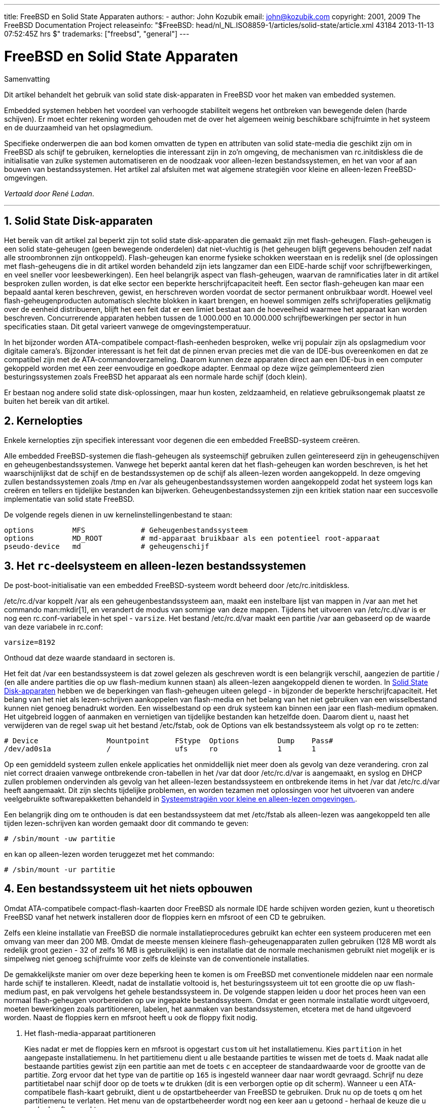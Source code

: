 ---
title: FreeBSD en Solid State Apparaten
authors:
  - author: John Kozubik
    email: john@kozubik.com
copyright: 2001, 2009 The FreeBSD Documentation Project
releaseinfo: "$FreeBSD: head/nl_NL.ISO8859-1/articles/solid-state/article.xml 43184 2013-11-13 07:52:45Z hrs $" 
trademarks: ["freebsd", "general"]
---

= FreeBSD en Solid State Apparaten
:doctype: article
:toc: macro
:toclevels: 1
:icons: font
:sectnums:
:sectnumlevels: 6
:source-highlighter: rouge
:experimental:
:toc-title: Inhoudsopgave
:part-signifier: Deel
:chapter-signifier: Hoofdstuk
:appendix-caption: Bijlage
:table-caption: Tabel
:figure-caption: Afbeelding
:example-caption: Voorbeeld

[.abstract-title]
Samenvatting

Dit artikel behandelt het gebruik van solid state disk-apparaten in FreeBSD voor het maken van embedded systemen.

Embedded systemen hebben het voordeel van verhoogde stabiliteit wegens het ontbreken van bewegende delen (harde schijven). Er moet echter rekening worden gehouden met de over het algemeen weinig beschikbare schijfruimte in het systeem en de duurzaamheid van het opslagmedium.

Specifieke onderwerpen die aan bod komen omvatten de typen en attributen van solid state-media die geschikt zijn om in FreeBSD als schijf te gebruiken, kernelopties die interessant zijn in zo'n omgeving, de mechanismen van [.filename]#rc.initdiskless# die de initialisatie van zulke systemen automatiseren en de noodzaak voor alleen-lezen bestandssystemen, en het van voor af aan bouwen van bestandssystemen. Het artikel zal afsluiten met wat algemene strategiën voor kleine en alleen-lezen FreeBSD-omgevingen.

__Vertaald door René Ladan__.

'''

toc::[]

[[intro]]
== Solid State Disk-apparaten

Het bereik van dit artikel zal beperkt zijn tot solid state disk-apparaten die gemaakt zijn met flash-geheugen. Flash-geheugen is een solid state-geheugen (geen bewegende onderdelen) dat niet-vluchtig is (het geheugen blijft gegevens behouden zelf nadat alle stroombronnen zijn ontkoppeld). Flash-geheugen kan enorme fysieke schokken weerstaan en is redelijk snel (de oplossingen met flash-geheugens die in dit artikel worden behandeld zijn iets langzamer dan een EIDE-harde schijf voor schrijfbewerkingen, en veel sneller voor leesbewerkingen). Een heel belangrijk aspect van flash-geheugen, waarvan de ramnificaties later in dit artikel besproken zullen worden, is dat elke sector een beperkte herschrijfcapaciteit heeft. Een sector flash-geheugen kan maar een bepaald aantal keren beschreven, gewist, en herschreven worden voordat de sector permanent onbruikbaar wordt. Hoewel veel flash-geheugenproducten automatisch slechte blokken in kaart brengen, en hoewel sommigen zelfs schrijfoperaties gelijkmatig over de eenheid distribueren, blijft het een feit dat er een limiet bestaat aan de hoeveelheid waarmee het apparaat kan worden beschreven. Concurrerende apparaten hebben tussen de 1.000.000 en 10.000.000 schrijfbewerkingen per sector in hun specificaties staan. Dit getal varieert vanwege de omgevingstemperatuur.

In het bijzonder worden ATA-compatibele compact-flash-eenheden besproken, welke vrij populair zijn als opslagmedium voor digitale camera's. Bijzonder interessant is het feit dat de pinnen ervan precies met die van de IDE-bus overeenkomen en dat ze compatibel zijn met de ATA-commandoverzameling. Daarom kunnen deze apparaten direct aan een IDE-bus in een computer gekoppeld worden met een zeer eenvoudige en goedkope adapter. Eenmaal op deze wijze geïmplementeerd zien besturingssystemen zoals FreeBSD het apparaat als een normale harde schijf (doch klein).

Er bestaan nog andere solid state disk-oplossingen, maar hun kosten, zeldzaamheid, en relatieve gebruiksongemak plaatst ze buiten het bereik van dit artikel.

[[kernel]]
== Kernelopties

Enkele kernelopties zijn specifiek interessant voor degenen die een embedded FreeBSD-systeem creëren.

Alle embedded FreeBSD-systemen die flash-geheugen als systeemschijf gebruiken zullen geïntereseerd zijn in geheugenschijven en geheugenbestandssystemen. Vanwege het beperkt aantal keren dat het flash-geheugen kan worden beschreven, is het het waarschijnlijkst dat de schijf en de bestandssystemen op de schijf als alleen-lezen worden aangekoppeld. In deze omgeving zullen bestandssystemen zoals [.filename]#/tmp# en [.filename]#/var# als geheugenbestandssystemen worden aangekoppeld zodat het systeem logs kan creëren en tellers en tijdelijke bestanden kan bijwerken. Geheugenbestandssystemen zijn een kritiek station naar een succesvolle implementatie van solid state FreeBSD.

De volgende regels dienen in uw kernelinstellingenbestand te staan:

[.programlisting]
....
options         MFS             # Geheugenbestandssysteem
options         MD_ROOT         # md-apparaat bruikbaar als een potentieel root-apparaat
pseudo-device   md              # geheugenschijf
....

[[ro-fs]]
== Het `rc`-deelsysteem en alleen-lezen bestandssystemen

De post-boot-initialisatie van een embedded FreeBSD-systeem wordt beheerd door [.filename]#/etc/rc.initdiskless#.

[.filename]#/etc/rc.d/var# koppelt [.filename]#/var# als een geheugenbestandssysteem aan, maakt een instelbare lijst van mappen in [.filename]#/var# aan met het commando man:mkdir[1], en verandert de modus van sommige van deze mappen. Tijdens het uitvoeren van [.filename]#/etc/rc.d/var# is er nog een [.filename]#rc.conf#-variabele in het spel - `varsize`. Het bestand [.filename]#/etc/rc.d/var# maakt een partitie [.filename]#/var# aan gebaseerd op de waarde van deze variabele in [.filename]#rc.conf#:

[.programlisting]
....
varsize=8192
....

Onthoud dat deze waarde standaard in sectoren is.

Het feit dat [.filename]#/var# een bestandssysteem is dat zowel gelezen als geschreven wordt is een belangrijk verschil, aangezien de partitie [.filename]#/# (en alle andere partities die op uw flash-medium kunnen staan) als alleen-lezen aangekoppeld dienen te worden. In <<intro>> hebben we de beperkingen van flash-geheugen uiteen gelegd - in bijzonder de beperkte herschrijfcapaciteit. Het belang van het niet als lezen-schrijven aankoppelen van flash-media en het belang van het niet gebruiken van een wisselbestand kunnen niet genoeg benadrukt worden. Een wisselbestand op een druk systeem kan binnen een jaar een flash-medium opmaken. Het uitgebreid loggen of aanmaken en vernietigen van tijdelijke bestanden kan hetzelfde doen. Daarom dient u, naast het verwijderen van de regel `swap` uit het bestand [.filename]#/etc/fstab#, ook de Options van elk bestandssysteem als volgt op `ro` te zetten:

[.programlisting]
....
# Device                Mountpoint      FStype  Options         Dump    Pass#
/dev/ad0s1a             /               ufs     ro              1       1
....

Op een gemiddeld systeem zullen enkele applicaties het onmiddellijk niet meer doen als gevolg van deze verandering. cron zal niet correct draaien vanwege ontbrekende cron-tabellen in het [.filename]#/var# dat door [.filename]#/etc/rc.d/var# is aangemaakt, en syslog en DHCP zullen problemen ondervinden als gevolg van het alleen-lezen bestandssysteem en ontbrekende items in het [.filename]#/var# dat [.filename]#/etc/rc.d/var# heeft aangemaakt. Dit zijn slechts tijdelijke problemen, en worden tezamen met oplossingen voor het uitvoeren van andere veelgebruikte softwarepakketten behandeld in <<strategies>>.

Een belangrijk ding om te onthouden is dat een bestandssysteem dat met [.filename]#/etc/fstab# als alleen-lezen was aangekoppeld ten alle tijden lezen-schrijven kan worden gemaakt door dit commando te geven:

[source,bash]
....
# /sbin/mount -uw partitie
....

en kan op alleen-lezen worden teruggezet met het commando:

[source,bash]
....
# /sbin/mount -ur partitie
....

== Een bestandssysteem uit het niets opbouwen

Omdat ATA-compatibele compact-flash-kaarten door FreeBSD als normale IDE harde schijven worden gezien, kunt u theoretisch FreeBSD vanaf het netwerk installeren door de floppies kern en mfsroot of een CD te gebruiken.

Zelfs een kleine installatie van FreeBSD die normale installatieprocedures gebruikt kan echter een systeem produceren met een omvang van meer dan 200 MB. Omdat de meeste mensen kleinere flash-geheugenapparaten zullen gebruiken (128 MB wordt als redelijk groot gezien - 32 of zelfs 16 MB is gebruikelijk) is een installatie dat de normale mechanismen gebruikt niet mogelijk er is simpelweg niet genoeg schijfruimte voor zelfs de kleinste van de conventionele installaties.

De gemakkelijkste manier om over deze beperking heen te komen is om FreeBSD met conventionele middelen naar een normale harde schijf te installeren. Kleedt, nadat de installatie voltooid is, het besturingssysteem uit tot een grootte die op uw flash-medium past, en pak vervolgens het gehele bestandssysteem in. De volgende stappen leiden u door het proces heen van een normaal flash-geheugen voorbereiden op uw ingepakte bestandssysteem. Omdat er geen normale installatie wordt uitgevoerd, moeten bewerkingen zoals partitioneren, labelen, het aanmaken van bestandssystemen, etcetera met de hand uitgevoerd worden. Naast de floppies kern en mfsroot heeft u ook de floppy fixit nodig.

[.procedure]
====
. Het flash-media-apparaat partitioneren
+ 
Kies nadat er met de floppies kern en mfsroot is opgestart `custom` uit het installatiemenu. Kies `partition` in het aangepaste installatiemenu. In het partitiemenu dient u alle bestaande partities te wissen met de toets kbd:[d]. Maak nadat alle bestaande partities gewist zijn een partitie aan met de toets kbd:[c] en accepteer de standaardwaarde voor de grootte van de partitie. Zorg ervoor dat het type van de partitie op `165` is ingesteld wanneer daar naar wordt gevraagd. Schrijf nu deze partitietabel naar schijf door op de toets kbd:[w] te drukken (dit is een verborgen optie op dit scherm). Wanneer u een ATA-compatibele flash-kaart gebruikt, dient u de opstartbeheerder van FreeBSD te gebruiken. Druk nu op de toets kbd:[q] om het partitiemenu te verlaten. Het menu van de opstartbeheerder wordt nog een keer aan u getoond - herhaal de keuze die u eerder heeft gemaakt.
. De bestandssystemen op uw flash-geheugenapparaat aanmaken
+ 
Verlaat het aangepaste installatiemenu, en kies van het hoofdinstallatiemenu de optie `fixit`. Geef na het binnengaan van de fixit-omgeving het volgende commando:
+
[source,bash]
....
# disklabel -e /dev/ad0c
....
+ 
Op dit punt bent u de tekstverwerker vi binnengegaan onder toezien van het commando disklabel. Vervolgens dient u een regel met `a:` aan het einde van het bestand toe te voegen. Deze regel dient er als volgt uit te zien:
+
[.programlisting]
....
a:      123456  0       4.2BSD  0       0
....
+ 
Hierbij is _123456_ een getal dat exact gelijk is aan het getal in de bestaande regel met `c:` voor de grootte. In feite dupliceert u de bestaande regel met `c:` als een regel met `a:`, met daarbij `4.2BSD` als type van het bestandssysteem. Sla het bestand op en verlaat de tekstverwerker.
+

[source,bash]
....
# disklabel -B -r /dev/ad0c
# newfs /dev/ad0a
....

. Uw bestandssysteem op het flash-medium plaatsen
+ 
Koppel het nieuw voorbereide flash-medium aan:
+
[source,bash]
....
# mount /dev/ad0a /flash
....
+ 
Activeer deze machine in het netwerk zodat we ons tar-bestand kunnen overzenden en het op het bestandssysteem van het flash-medium kunnen uitpakken. Een manier om dit te doen is:
+

[source,bash]
....
# ifconfig xl0 192.168.0.10 netmask 255.255.255.0
# route add default 192.168.0.1
....
+ 
Nu de machine op het netwerk is, kan het tar-bestand worden overgezonden. U kunt nu tegen een dilemma aanlopen - als bijvoorbeeld uw flash-geheugen 128 MB groot is, en uw tar-bestand groter is dan 64 MB, kan uw tar-bestand niet op het zelfde moment op het flash-medium staan als dan wanneer u het uitpakt - u zult schijfruimte tekort komen. Een oplossing voor dit probleem is, wanneer u FTP gebruikt, om het bestand uitpakt terwijl u het over FTP verzendt. Als u de overdracht op deze manier aanpakt, zult u nooit het tar-bestand en de inhoud ervan op hetzelfde moment op uw schijf hebben:
+

[source,bash]
....
ftp> get tar-bestand.tar "| tar xvf -"
....
+ 
Als uw tar-bestand met gzip is ingepakt, kunt u dit ook voor elkaar krijgen:
+
[source,bash]
....
ftp> get tar-bestand.tar "| zcat | tar xvf -"
....
+ 
Nadat de inhoud van uw ge-tar-de bestandssysteem op het bestandssysteem van uw flash-geheugen staan, kunt u het flash-geheugen afkoppelen en opnieuw opstarten:
+
[source,bash]
....
# cd /
# umount /flash
# exit
....
+ 
Aangenomen dat u uw bestandssysteem correct heeft geconfigureerd toen het gebouwd werd op de normale harde schijf (met uw bestandssystemen als alleen-lezen aangekoppeld en met de nodige opties in de kernel gecompileerd) zou u nu succesvol uw embedded FreeBSD-systeem moeten kunnen opstarten.
====

[[strategies]]
== Systeemstragiën voor kleine en alleen-lezen omgevingen.

In <<ro-fs>> werd erop gewezen dat het bestandssysteem [.filename]#/var# zoals geconstrueerd door [.filename]#/etc/rc.d/var# en de aanwezigheid van een hoofdbestandssysteem dat alleen gelezen kan worden problemen veroorzaakt met veel alledaagse softwarepakketten die door FreeBSD gebruikt worden. In dit artikel zullen suggesties voor het succesvol draaien van cron, syslog, ports-installaties en de webserver Apache worden gegeven.

=== cron

Tijdens het opstarten wordt [.filename]#/var# bevolkt door [.filename]#/etc/rc.d/var# dat de lijst van [.filename]#/etc/mtree/BSD.var.dist# gebruikt, dus [.filename]#cron#, [.filename]#cron/tabs#, [.filename]#at#, en nog wat andere standaardmappen worden aangemaakt.

Dit lost echter nog niet het probleem van het behouden van cron-tabellen na het opnieuw opstarten op. Wanneer het systeem opnieuw opstart, zal het bestandssysteem [.filename]#/var# dat in het geheugen staat verdwijnen en zullen alle cron-tabellen die er in stonden ook verdwijnen. Daarom is een oplossing hiervoor het aanmaken van cron-tabellen voor de gebruikers die ze nodig hebben, uw bestandssysteem [.filename]#/# als lezen-schrijven aan te koppelen en die cron-tabellen naar een veilige plaats zoals [.filename]#/etc/tabs# te kopiëren en een regel aan het einde van [.filename]#/etc/rc.initdiskless# toe te voegen die deze cron-tabellen naar [.filename]#/var/cron/tabs# kopieert nadat die map is aangemaakt tijdens de syseeminitialisatie. U moet misschien ook een regel toevoegen die de modi en toestemmingen van de mappen die u aanmaakt en de bestanden die u met [.filename]#etc/rc.initdiskless# kopieert verandert.

=== syslog

[.filename]#syslog.conf# specificeert de plaats van bepaalde logbestanden die in [.filename]#/var/log# bestaan. Deze bestanden worden niet door [.filename]#/etc/rc.d/var# tijdens de systeeminitialisatie aangemaakt. Daarom dient u ergens na de sectie die de mappen in [.filename]#/var# aanmaakt in [.filename]#/etc/rc.d/var# iets als het volgende toevoegen:

[source,bash]
....
# touch /var/log/security /var/log/maillog /var/log/cron /var/log/messages
# chmod 0644 /var/log/*
....

=== Ports installeren

Voordat de veranderingen die nodig zijn om succesvol de portsboom te gebruiken besproken worden, is een herinnering ten aanzien van de alleen-lezen-natuur van uw bestandssystemen op het flash-medium op zijn plaats. Aangezien ze alleen-lezen zijn, dient u ze tijdelijk als lezen-schrijven aan te koppelen waarbij de koppelsyntaxis zoals getoond in <<ro-fs>> wordt gebruikt. U dient deze bestandssystemen altijd als alleen-lezen te herkoppelen als u klaar bent met enig onderhoud - onnodige schrijfacties naar het flash-medium kunnen de levensduur ervan aanzienlijk verkorten.

Om het mogelijk te maken om een portsmap binnen te gaan en succesvol make `install` uit te voeren, moeten we een pakketmap op een bestandssysteem aanmaken dat niet geheugengebaseerd is en dat onze pakketten tussen herstarts bijhoudt. Omdat het toch nodig is om uw bestandssystemen als lezen-schrijven te koppelen voor het installeren van een pakket, is het zinnig om aan te nemen dat een gebied op het flash-medium ook gebruikt kan worden om pakketinformatie naar te schrijven.

Maak als eerste een map aan voor de pakketdatabase. Dit is normaliter [.filename]#/var/db/pkg#, maar we kunnen het daar niet plaatsen aangezien het telkens als het systeem wordt opgestart zal verdwijnen.

[source,bash]
....
# mkdir /etc/pkg
....

Voeg nu een regel aan [.filename]#/etc/rc.d/var# toe die de map [.filename]#/etc/pkg# aan [.filename]#/var/db/pkg# koppelt. Een voorbeeld:

[source,bash]
....
# ln -s /etc/pkg /var/db/pkg
....

Nu zal telkens wanneer u uw bestandssystemen als lezen-schrijven aankoppelt en een pakket installeert, make `install` werken, en zal de pakketinformatie succesvol naar [.filename]#/etc/pkg# worden geschreven (omdat het bestandssysteem op dat moment als lezen-schrijven is aangekoppeld) wat altijd als [.filename]#/var/db/pkg# beschikbaar is voor het besturingssysteem.

=== Apache Web Server

[NOTE]
====
De stappen in deze sectie zijn alleen nodig indien Apache is ingesteld om de pid- of loginformatie buiten [.filename]#/var# te schrijven. Standaard houdt Apache het pid-bestand in [.filename]#/var/run/httpd.pid# en de logbestanden in [.filename]#/var/log#.
====

Er wordt nu aangenomen dat Apache de logbestanden in een map [.filename]#apache_log_map# buiten [.filename]#/var# bewaart. Wanneer deze map op een alleen-lezen bestandssysteem staat, zal Apache geen logbestanden kunnen opslaan, en kan het werkproblemen hebben. Indien dit zo is, is het noodzakelijk om een nieuwe map aan de lijst met mappen in [.filename]#/etc/rc.d/var# die in [.filename]#/var# worden aangemaakt toe te voegen, en om [.filename]#apache_log_map# aan [.filename]#/var/log/apache# te koppelen. Het is ook nodig om de toestemmingen en eigenaarschappen van deze nieuwe map in te stellen.

Voeg eerst de map `log/apache` toe aan de lijst van mappen die in [.filename]#/etc/rc.d/var# aangemaakt moeten worden.

Voeg ten tweede deze commando's toe aan [.filename]#/etc/rc.d/var# na de sectie die mappen aanmaakt:

[source,bash]
....
# chmod 0774 /var/log/apache
# chown nobody:nobody /var/log/apache
....

Verwijder als laatste de bestaande map [.filename]#apache_log_map# en vervang het door een koppeling:

[source,bash]
....
# rm -rf apache_log_map
# ln -s /var/log/apache apache_log_map
....

